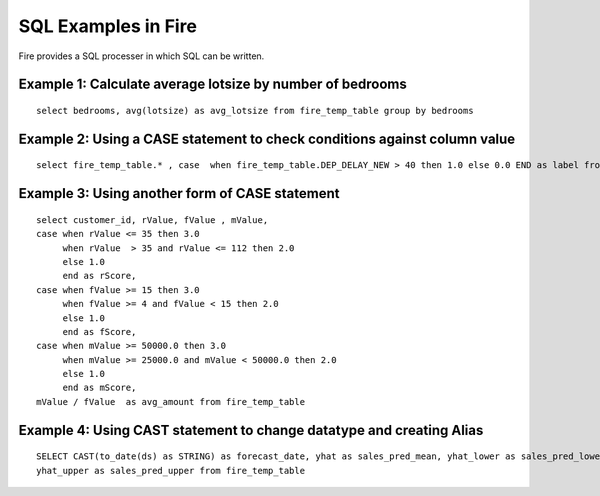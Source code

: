 SQL Examples in Fire
----------------------

Fire provides a SQL processer in which SQL can be written.


Example 1: Calculate average lotsize by number of bedrooms
=========

::

    select bedrooms, avg(lotsize) as avg_lotsize from fire_temp_table group by bedrooms

Example 2: Using a CASE statement to check conditions against column value
==========

::

    select fire_temp_table.* , case  when fire_temp_table.DEP_DELAY_NEW > 40 then 1.0 else 0.0 END as label from fire_temp_table

Example 3: Using another form of CASE statement
==========

::

    select customer_id, rValue, fValue , mValue,
    case when rValue <= 35 then 3.0 
         when rValue  > 35 and rValue <= 112 then 2.0
         else 1.0
         end as rScore,
    case when fValue >= 15 then 3.0
         when fValue >= 4 and fValue < 15 then 2.0
         else 1.0
         end as fScore,
    case when mValue >= 50000.0 then 3.0
         when mValue >= 25000.0 and mValue < 50000.0 then 2.0
         else 1.0
         end as mScore,
    mValue / fValue  as avg_amount from fire_temp_table
    
Example 4: Using CAST statement to change datatype and creating Alias
==========

::

    SELECT CAST(to_date(ds) as STRING) as forecast_date, yhat as sales_pred_mean, yhat_lower as sales_pred_lower,
    yhat_upper as sales_pred_upper from fire_temp_table

